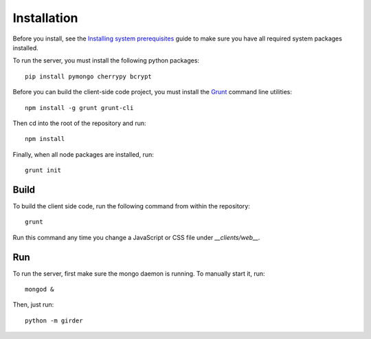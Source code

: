Installation
============

Before you install, see the `Installing system prerequisites </docs/prerequisites.rst>`_
guide to make sure you have all required system packages installed.

To run the server, you must install the following python packages: ::

    pip install pymongo cherrypy bcrypt

Before you can build the client-side code project, you must install the
`Grunt <http://gruntjs.com>`_ command line utilities: ::

    npm install -g grunt grunt-cli

Then cd into the root of the repository and run: ::

    npm install

Finally, when all node packages are installed, run: ::

    grunt init

Build
-----

To build the client side code, run the following command from within the
repository: ::

    grunt

Run this command any time you change a JavaScript or CSS file under
`__clients/web__.`

Run
---

To run the server, first make sure the mongo daemon is running. To manually start it, run: ::

    mongod &

Then, just run: ::

    python -m girder
